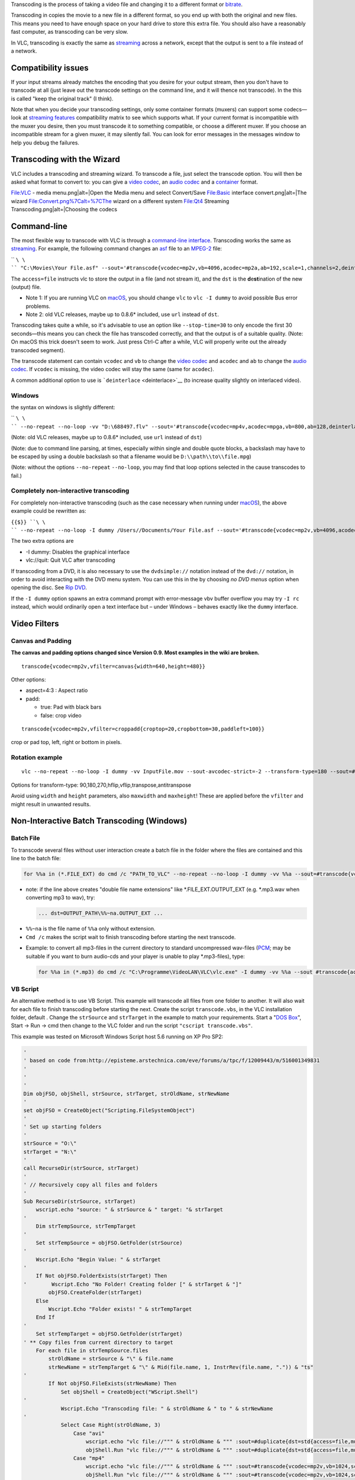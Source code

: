 .. raw:: mediawiki

   {{See also|Documentation:Modules/transcode}}

.. raw:: mediawiki

   {{Outdated}}

Transcoding is the process of taking a video file and changing it to a different format or `bitrate <bitrate>`__.

Transcoding in copies the movie to a new file in a different format, so you end up with both the original and new files. This means you need to have enough space on your hard drive to store this extra file. You should also have a reasonably fast computer, as transcoding can be very slow.

In VLC, transcoding is exactly the same as `streaming <streaming>`__ across a network, except that the output is sent to a file instead of a network.

Compatibility issues
--------------------

If your input streams already matches the encoding that you desire for your output stream, then you don't have to transcode at all (just leave out the transcode settings on the command line, and it will thence not transcode). In the this is called "keep the original track" (I think).

Note that when you decide your transcoding settings, only some container formats (muxers) can support some codecs—look at `streaming features <https://www.videolan.org/streaming/features.html>`__ compatibility matrix to see which supports what. If your current format is incompatible with the muxer you desire, then you must transcode it to something compatible, or choose a different muxer. If you choose an incompatible stream for a given muxer, it may silently fail. You can look for error messages in the messages window to help you debug the failures.

Transcoding with the Wizard
---------------------------

VLC includes a transcoding and streaming wizard. To transcode a file, just select the transcode option. You will then be asked what format to convert to: you can give a `video codec <video_codec>`__, an `audio codec <audio_codec>`__ and a `container <container>`__ format.

File:VLC - media menu.png|alt=|Open the Media menu and select Convert/Save File:Basic interface convert.png|alt=|The wizard File:Convert.png%7Calt=%7CThe wizard on a different system File:Qt4 Streaming Transcoding.png|alt=|Choosing the codecs

Command-line
------------

The most flexible way to transcode with VLC is through a `command-line interface <command-line_interface>`__. Transcoding works the same as `streaming <streaming>`__. For example, the following command changes an `asf <asf>`__ file to an `MPEG-2 <MPEG-2>`__ file:

\ `` ``\ \ `` "C:\Movies\Your File.asf" --sout='#transcode{vcodec=mp2v,vb=4096,acodec=mp2a,ab=192,scale=1,channels=2,deinterlace}:std{access=file,mux=ps,dst="C:\Movies\Your File Output.ps.mpg"}'``

The ``access=file`` instructs vlc to store the output in a file (and not stream it), and the ``dst`` is the **d**\ e\ **st**\ ination of the new (output) file.

-  Note 1: If you are running VLC on `macOS <macOS>`__, you should change ``vlc`` to ``vlc -I dummy`` to avoid possible Bus error problems.
-  Note 2: old VLC releases, maybe up to 0.8.6\* included, use ``url`` instead of ``dst``.

Transcoding takes quite a while, so it's advisable to use an option like ``--stop-time=30`` to only encode the first 30 seconds—this means you can check the file has transcoded correctly, and that the output is of a suitable quality. (Note: On macOS this trick doesn't seem to work. Just press Ctrl-C after a while, VLC will properly write out the already transcoded segment).

The transcode statement can contain ``vcodec`` and ``vb`` to change the `video codec <video_codec>`__ and ``acodec`` and ``ab`` to change the `audio codec <audio_codec>`__. If ``vcodec`` is missing, the video codec will stay the same (same for ``acodec``).

A common additional option to use is ```deinterlace`` <deinterlace>`__ (to increase quality slightly on interlaced video).

Windows
~~~~~~~

the syntax on windows is slightly different:

\ `` ``\ \ `` --no-repeat --no-loop -vv "D:\688497.flv" --sout='#transcode{vcodec=mp4v,acodec=mpga,vb=800,ab=128,deinterlace}:standard{access=file,mux=ts,dst="D:\asd.mpg"}'``

(Note: old VLC releases, maybe up to 0.8.6\* included, use ``url`` instead of ``dst``)

(Note: due to command line parsing, at times, especially within single and double quote blocks, a backslash may have to be escaped by using a double backslash so that a filename would be ``D:\\path\\to\\file.mpg``)

(Note: without the options ``--no-repeat`` ``--no-loop``, you may find that loop options selected in the cause transcodes to fail.)

Completely non-interactive transcoding
~~~~~~~~~~~~~~~~~~~~~~~~~~~~~~~~~~~~~~

For completely non-interactive transcoding (such as the case necessary when running under `macOS <macOS>`__), the above example could be rewritten as:

``{{$}} ``\ \ `` --no-repeat --no-loop -I dummy /Users/``\ \ ``/Documents/Your File.asf --sout='#transcode{vcodec=mp2v,vb=4096,acodec=mp2a,ab=192,scale=1,channels=2,deinterlace}:std{access=file, mux=ps,dst="/Users/``\ \ ``/Documents/Your File Output.ps.mpg"}' vlc://quit``

The two extra options are

-  -I dummy: Disables the graphical interface
-  vlc://quit: Quit VLC after transcoding

If transcoding from a DVD, it is also necessary to use the ``dvdsimple://`` notation instead of the ``dvd://`` notation, in order to avoid interacting with the DVD menu system. You can use this in the by choosing *no DVD menus* option when opening the disc. See `Rip DVD <Rip_DVD>`__.

If the ``-I dummy`` option spawns an extra command prompt with error-message vbv buffer overflow you may try ``-I rc`` instead, which would ordinarily open a text interface but – under Windows – behaves exactly like the ``dummy`` interface.

Video Filters
-------------

Canvas and Padding
~~~~~~~~~~~~~~~~~~

**The canvas and padding options changed since Version 0.9. Most examples in the wiki are broken.**

::

   transcode{vcodec=mp2v,vfilter=canvas{width=640,height=480}}

Other options:

-  aspect=4:3 : Aspect ratio
-  padd:

   -  true: Pad with black bars
   -  false: crop video

::

   transcode{vcodec=mp2v,vfilter=croppadd{croptop=20,cropbottom=30,paddleft=100}}

crop or pad top, left, right or bottom in pixels.

Rotation example
~~~~~~~~~~~~~~~~

::

   vlc --no-repeat --no-loop -I dummy -vv InputFile.mov --sout-avcodec-strict=-2 --transform-type=180 --sout=#transcode{vcodec="h264",vb="1500",acodec="mp4a",ab="96","channels=2",samplerate="44100",vfilter="transform"}:standard{access="file",mux="mp4",dst="OutputFile.mp4"} vlc://quit

Options for transform-type: 90,180,270,hflip,vflip,transpose,antitranspose

Avoid using ``width`` and ``height`` parameters, also ``maxwidth`` and ``maxheight``! These are applied before the ``vfilter`` and might result in unwanted results.

Non-Interactive Batch Transcoding (Windows)
-------------------------------------------

Batch File
~~~~~~~~~~

To transcode several files without user interaction create a batch file in the folder where the files are contained and this line to the batch file:

.. code:: dos

   for %%a in (*.FILE_EXT) do cmd /c "PATH_TO_VLC" --no-repeat --no-loop -I dummy -vv %%a --sout=#transcode{vcodec=VIDEO_CODEC,vb=VIDEO_BITRATE,scale=1,acodec=AUDIO_CODEC,ab=AUDIO_BITRATE,channels=6}:standard{access=file,mux=MUXER,dst=%%a.OUTPUT_EXT} vlc://quit

-  note: if the line above creates "double file name extensions" like \*.FILE_EXT.OUTPUT_EXT (e.g. \*.mp3.wav when converting mp3 to wav), try:

   .. code:: dos

      ... dst=OUTPUT_PATH\%%~na.OUTPUT_EXT ...

.. raw:: html

   <div class="plainlist">

-  ``%%~na`` is the file name of ``%%a`` only without extension.
-  ``Cmd /c`` makes the script wait to finish transcoding before starting the next transcode.

.. raw:: html

   </div>

-  Example: to convert all mp3-files in the current directory to standard uncompressed wav-files (`PCM <PCM>`__; may be suitable if you want to burn audio-cds and your player is unable to play \*.mp3-files), type:

   .. code:: dos

      for %%a in (*.mp3) do cmd /c "C:\Programme\VideoLAN\VLC\vlc.exe" -I dummy -vv %%a --sout #transcode{acodec=s16l,channels=2,samplerate=44100}:standard{access=file,mux=wav,dst=g:\_audio_conv\%%a.wav} vlc://quit

VB Script
~~~~~~~~~

An alternative method is to use VB Script. This example will transcode all files from one folder to another. It will also wait for each file to finish transcoding before starting the next. Create the script ``transcode.vbs``, in the VLC installation folder, default . Change the ``strSource`` and ``strTarget`` in the example to match your requirements. Start a "`DOS Box <Command_prompt>`__", Start → Run → cmd then change to the VLC folder and run the script ``"cscript transcode.vbs"``.

This example was tested on Microsoft Windows Script host 5.6 running on XP Pro SP2:

.. code:: vb

   '
   ' based on code from:http://episteme.arstechnica.com/eve/forums/a/tpc/f/12009443/m/516001349831
   '
   '
   '
   Dim objFSO, objShell, strSource, strTarget, strOldName, strNewName
   '
   set objFSO = CreateObject("Scripting.FileSystemObject")
   '
   ' Set up starting folders
   '
   strSource = "O:\"
   strTarget = "N:\"
   '
   call RecurseDir(strSource, strTarget)
   '
   ' // Recursively copy all files and folders
   '
   Sub RecurseDir(strSource, strTarget)
       wscript.echo "source: " & strSource & " target: "& strTarget
   '
       Dim strTempSource, strTempTarget
   '
       Set strTempSource = objFSO.GetFolder(strSource)
   '
       Wscript.Echo "Begin Value: " & strTarget
   '    
       If Not objFSO.FolderExists(strTarget) Then
   '        Wscript.Echo "No Folder! Creating folder [" & strTarget & "]"
           objFSO.CreateFolder(strTarget)
       Else
           Wscript.Echo "Folder exists! " & strTempTarget
       End If
   '
       Set strTempTarget = objFSO.GetFolder(strTarget)
   ' ** Copy files from current directory to target
       For each file in strTempSource.files
           strOldName = strSource & "\" & file.name
           strNewName = strTempTarget & "\" & Mid(file.name, 1, InstrRev(file.name, ".")) & "ts"
   '
           If Not objFSO.FileExists(strNewName) Then
               Set objShell = CreateObject("WScript.Shell")
   '
               Wscript.Echo "Transcoding file: " & strOldName & " to " & strNewName
   '       
               Select Case Right(strOldName, 3) 
                   Case "avi" 
                       wscript.echo "vlc file://""" & strOldName & """ :sout=#duplicate{dst=std{access=file,mux=ts,dst=""" & strNewName & """}} vlc://quit"
                       objShell.Run "vlc file://""" & strOldName & """ :sout=#duplicate{dst=std{access=file,mux=ts,dst=""" & strNewName & """}} vlc://quit", 1, True
                   Case "mp4"
                       wscript.echo "vlc file://""" & strOldName & """ :sout=#transcode{vcodec=mp2v,vb=1024,scale=1,acodec=mp2a,ab=192,channels=2}:duplicate{dst=std{access=file,mux=ts,dst=""" & strNewName & """}} vlc://quit"
                       objShell.Run "vlc file://""" & strOldName & """ :sout=#transcode{vcodec=mp2v,vb=1024,scale=1,acodec=mp2a,ab=192,channels=2}:duplicate{dst=std{access=file,mux=ts,dst=""" & strNewName & """}} vlc://quit", 1, True
               End Select 
   '
               Set objShell = Nothing
           End If
       Next
   ' ** For each subfolder of current dir, copy files to target and recurse its subdirs
       For each subdir in strTempSource.subfolders
         Wscript.Echo subdir.path
       call RecurseDir(subdir.path, strTempTarget & "\" & subdir.name)
       Next
   End Sub

Non-Interactive Batch Transcoding (Linux)
-----------------------------------------

To transcode several files without user interaction create a bash script in the folder where the files are contained and add these lines to the bash script:

.. code:: bash

   #!/bin/bash
   vcodec="VIDEO_CODEC" 
   acodec="AUDIO_CODEC" 
   bitrate="VIDEO_BITRATE" 
   arate="AUDIO_BITRATE" 
   ext="OUTPUT_EXT" 
   mux="MUXER" 
   vlc="PATH_TO_VLC" 
   fmt="INPUT_EXT" 

   for a in *$fmt; do 
   $vlc -I dummy -vv "$a" --sout "#transcode{vcodec=$vcodec,vb=$bitrate,acodec=$acodec,ab=$arate,channels=6}:standard{mux=$mux,dst=\"$a.$ext\",access=file}" vlc://quit 
   done

Non-Interactive Merge/Transcode (Windows)
~~~~~~~~~~~~~~~~~~~~~~~~~~~~~~~~~~~~~~~~~

If you have more than one source files that need to be merged and transcoded resulting in a single output file, see `How to Merge and Transcode Multiple Videos <How_to_Merge_and_Transcode_Multiple_Videos>`__.

Example script
~~~~~~~~~~~~~~

**The canvas and cropping must be adjusted for VLC versions newer then 0.9.**

As an example, here is a bash script that will take a ``.mpg`` file as generated by an `DVB <DVB>`__ capture device and transcode it into an `MPEG4 <MPEG4>`__ file using the `h.264 <h.264>`__ codec. Copy it to a file, for example ``dvb2mp4``, and make it executable. It should work on any operating system that has bash, including windows if `Cygwin <https://www.cygwin.com>`__ is installed. It uses the cropping parameters proposed at `overscan amounts <Wikipedia:Overscan_amounts>`__ adapted so that the dimensions are divisible by 16 for better encoding.

.. code:: bash

   #!/bin/bash
   #
   # Transcode DVB TV signals to h.264-encoded MP4 files using VLC
   # Wout.Mertens@gmail.com

   #### Defaults, please edit for your settings ####

   # VLC location, here is the Mac OS X example
   VLC=/Applications/VLC.app/Contents/MacOS/clivlc
   # Other possibilities: (Remove the # to activate)
   #VLC=/usr/bin/vlc
   #VLC=/usr/local/bin/vlc

   # 16:9 or 4:3
   aspect=16:9

   # PAL (Europe) or NTSC (US)
   src=PAL

   # video bitrate
   bitrate=1024

   # audio bitrate
   arate=128

   # cropping?
   crop=yes

   # Deinterlace?
   deint=yes

   #### Program, do not change below this line ####
   usage() {
       cat 1>&2 <<EOF
   Usage: $0 [-swpncC] [-b <rate>] [-a <rate>] <DVB source .mpg> <MP4 output file>
       -s  4:3 aspect ratio (default=$aspect)
       -w  16:9 aspect ratio
       -p  PAL (720x576) input (default=$src)
       -n  NTSC (720x480) input
       -c  Crop borders (default=$crop)
       -C  Do not crop borders
       -d  Perform de-interlacing (default=$deint)
       -D  Do not perform de-interlacing
       -b  video bitrate kb/s (default=$bitrate)
       -a  audio bitrate kb/s (default=$arate)
   EOF
       exit 1
   }

   error() {
       echo "ERROR: $*" 1>&2
       exit 2
   }

   while getopts 'swpncCb:a:h' opt; do
       case $opt in
           s) aspect=4:3 ;;
           w) aspect=16:9 ;;
           p) src=PAL ;;
           n) src=NTSC ;;
           c) crop=yes ;;
           C) crop=no ;;
           d) deint=yes ;;
           D) deint=no ;;
           b) bitrate=$OPTARG ;;
           a) arate=$OPTARG ;;
           h) usage ;;
           *) echo "Unknown option $opt" 1>&2; usage ;;
       esac
   done
   shift $(( $OPTIND - 1 ))

   [ $# -ne 2 ] && usage

   infile="$1"
   outfile="$2"
   case $outfile in
       *.mp4|*.MP4) : ;;
       *) outfile="$outfile.mp4" ;;
   esac

   [ -r "$infile" ] || error "Can't read from $infile"

   case "$src,$aspect,$crop" in
       PAL,16:9,yes) sizestr="cropleft=31,cropright=31,croptop=16,cropbottom=16,width=960,height=544" ;;
       PAL,4:3,yes)  sizestr="cropleft=31,cropright=31,croptop=16,cropbottom=16,width=720,height=544" ;;
       NTSC,16:9,yes) sizestr="cropleft=30,cropright=30,croptop=17,cropbottom=17,width=800,height=448" ;;
       NTSC,4:3,yes) sizestr="cropleft=26,cropright=26,croptop=17,cropbottom=17,width=608,height=448" ;;
       PAL,16:9,no) sizestr="width=1024,height=576" ;;
       PAL,4:3,no) sizestr="width=768,height=576" ;;
       NTSC,16:9,no) sizestr="width=800,height=448" ;;
       NTSC,4:3,no) sizestr="width=608,height=448" ;;
       *) error "Could not handle $src,$aspect,$crop. This shouldn't happen!" ;;
   esac

   if [ "$deint" = "yes" ]; then
       deintstr=",deinterlace=enable"
   else
       deintstr=
   fi

   # Let's do it
   echo "Input file: $infile"
   echo "Output file: $outfile"
   echo "Encoding at $bitrate+$arate kb/s, input $src, $aspect, cropping $crop, de-interlace $deint"
   echo
   echo '>>>' $VLC -I dummy "$infile" --sout "#transcode{$sizestr$deintstr,vcodec=h264,vb=$bitrate, acodec=mpga,ab=$arate,channels=2,samplerate=44100}:standard{mux=mp4,dst=\"$outfile\",access=file}" vlc://quit
   echo
   $VLC -I dummy "$infile" --sout "#transcode{$sizestr$deintstr,vcodec=h264,vb=$bitrate, acodec=mpga,ab=$arate,channels=2,samplerate=44100}:standard{mux=mp4,dst=\"$outfile\",access=file}" vlc://quit

`Category:Glossary <Category:Glossary>`__ `Category:Transcoding <Category:Transcoding>`__
